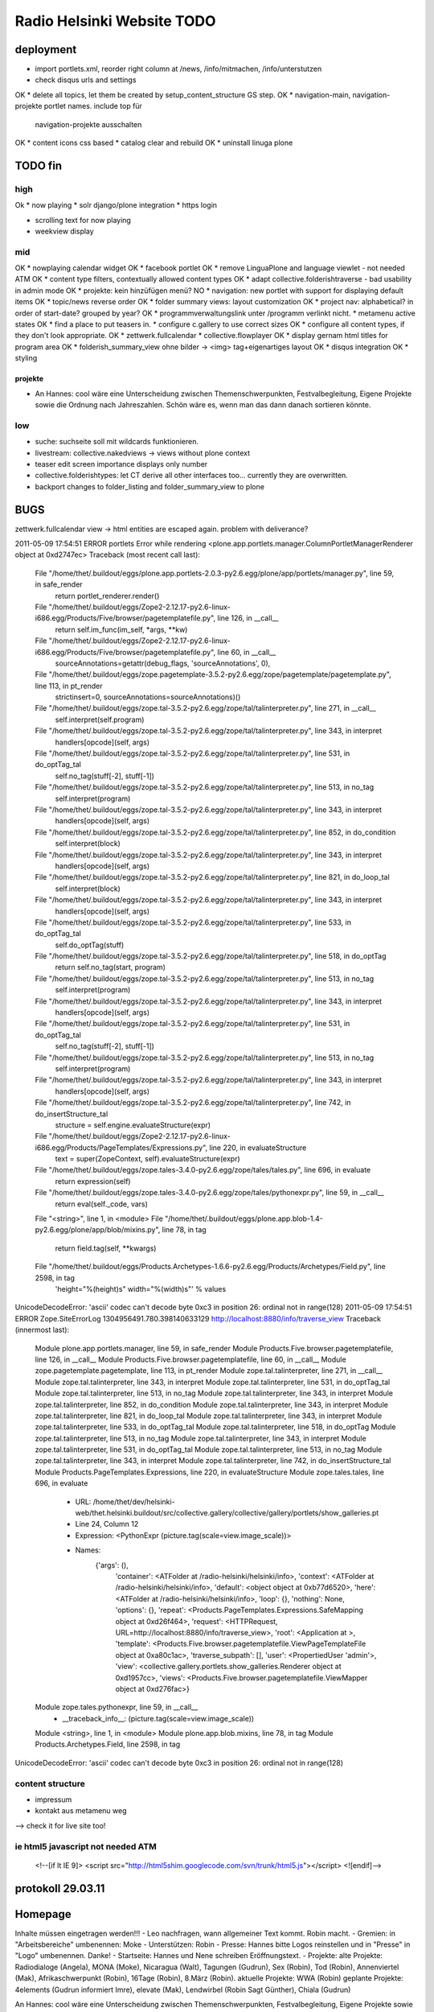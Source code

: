 ===========================
Radio Helsinki Website TODO
===========================

deployment
==========
* import portlets.xml, reorder right column at /news, /info/mitmachen,
  /info/unterstutzen
* check disqus urls and settings
OK * delete all topics, let them be created by setup_content_structure GS step.
OK * navigation-main, navigation-projekte portlet names. include top für
  navigation-projekte ausschalten
OK * content icons css based
* catalog clear and rebuild
OK * uninstall linuga plone

TODO fin
========

high
----
Ok * now playing
* solr django/plone integration
* https login

* scrolling text for now playing
* weekview display


mid
---
OK * nowplaying calendar widget
OK * facebook portlet
OK * remove LinguaPlone and language viewlet - not needed ATM
OK * content type filters, contextually allowed content types
OK * adapt collective.folderishtraverse - bad usability in admin mode
OK    * projekte: kein hinzüfügen menü?
NO * navigation: new portlet with support for displaying default items
OK * topic/news reverse order
OK * folder summary views: layout customization
OK * project nav: alphabetical? in order of start-date? grouped by year?
OK * programmverwaltungslink unter /programm verlinkt nicht.
* metamenu active states
OK * find a place to put teasers in.
* configure c.gallery to use correct sizes
OK * configure all content types, if they don't look appropriate.
OK * zettwerk.fullcalendar
* collective.flowplayer
OK * display gernam html titles for program area
OK * folderish_summary_view ohne bilder -> <img> tag+eigenartiges layout
OK * disqus integration
OK * styling

projekte
........
- An Hannes: cool wäre eine Unterscheidung zwischen Themenschwerpunkten,
  Festvalbegleitung, Eigene Projekte sowie die Ordnung nach Jahreszahlen.
  Schön wäre es, wenn man das dann danach sortieren könnte.



low
---
* suche: suchseite soll mit wildcards funktionieren.
* livestream: collective.nakedviews -> views without plone context
* teaser edit screen importance displays only number
* collective.folderishtypes: let CT derive all other interfaces too... currently they are overwritten.
* backport changes to folder_listing and folder_summary_view to plone



BUGS
====

zettwerk.fullcalendar view -> html entities are escaped again. problem with
deliverance?

2011-05-09 17:54:51 ERROR portlets Error while rendering <plone.app.portlets.manager.ColumnPortletManagerRenderer object at 0xd2747ec>
Traceback (most recent call last):
  File "/home/thet/.buildout/eggs/plone.app.portlets-2.0.3-py2.6.egg/plone/app/portlets/manager.py", line 59, in safe_render
    return portlet_renderer.render()
  File "/home/thet/.buildout/eggs/Zope2-2.12.17-py2.6-linux-i686.egg/Products/Five/browser/pagetemplatefile.py", line 126, in __call__
    return self.im_func(im_self, *args, **kw)
  File "/home/thet/.buildout/eggs/Zope2-2.12.17-py2.6-linux-i686.egg/Products/Five/browser/pagetemplatefile.py", line 60, in __call__
    sourceAnnotations=getattr(debug_flags, 'sourceAnnotations', 0),
  File "/home/thet/.buildout/eggs/zope.pagetemplate-3.5.2-py2.6.egg/zope/pagetemplate/pagetemplate.py", line 113, in pt_render
    strictinsert=0, sourceAnnotations=sourceAnnotations)()
  File "/home/thet/.buildout/eggs/zope.tal-3.5.2-py2.6.egg/zope/tal/talinterpreter.py", line 271, in __call__
    self.interpret(self.program)
  File "/home/thet/.buildout/eggs/zope.tal-3.5.2-py2.6.egg/zope/tal/talinterpreter.py", line 343, in interpret
    handlers[opcode](self, args)
  File "/home/thet/.buildout/eggs/zope.tal-3.5.2-py2.6.egg/zope/tal/talinterpreter.py", line 531, in do_optTag_tal
    self.no_tag(stuff[-2], stuff[-1])
  File "/home/thet/.buildout/eggs/zope.tal-3.5.2-py2.6.egg/zope/tal/talinterpreter.py", line 513, in no_tag
    self.interpret(program)
  File "/home/thet/.buildout/eggs/zope.tal-3.5.2-py2.6.egg/zope/tal/talinterpreter.py", line 343, in interpret
    handlers[opcode](self, args)
  File "/home/thet/.buildout/eggs/zope.tal-3.5.2-py2.6.egg/zope/tal/talinterpreter.py", line 852, in do_condition
    self.interpret(block)
  File "/home/thet/.buildout/eggs/zope.tal-3.5.2-py2.6.egg/zope/tal/talinterpreter.py", line 343, in interpret
    handlers[opcode](self, args)
  File "/home/thet/.buildout/eggs/zope.tal-3.5.2-py2.6.egg/zope/tal/talinterpreter.py", line 821, in do_loop_tal
    self.interpret(block)
  File "/home/thet/.buildout/eggs/zope.tal-3.5.2-py2.6.egg/zope/tal/talinterpreter.py", line 343, in interpret
    handlers[opcode](self, args)
  File "/home/thet/.buildout/eggs/zope.tal-3.5.2-py2.6.egg/zope/tal/talinterpreter.py", line 533, in do_optTag_tal
    self.do_optTag(stuff)
  File "/home/thet/.buildout/eggs/zope.tal-3.5.2-py2.6.egg/zope/tal/talinterpreter.py", line 518, in do_optTag
    return self.no_tag(start, program)
  File "/home/thet/.buildout/eggs/zope.tal-3.5.2-py2.6.egg/zope/tal/talinterpreter.py", line 513, in no_tag
    self.interpret(program)
  File "/home/thet/.buildout/eggs/zope.tal-3.5.2-py2.6.egg/zope/tal/talinterpreter.py", line 343, in interpret
    handlers[opcode](self, args)
  File "/home/thet/.buildout/eggs/zope.tal-3.5.2-py2.6.egg/zope/tal/talinterpreter.py", line 531, in do_optTag_tal
    self.no_tag(stuff[-2], stuff[-1])
  File "/home/thet/.buildout/eggs/zope.tal-3.5.2-py2.6.egg/zope/tal/talinterpreter.py", line 513, in no_tag
    self.interpret(program)
  File "/home/thet/.buildout/eggs/zope.tal-3.5.2-py2.6.egg/zope/tal/talinterpreter.py", line 343, in interpret
    handlers[opcode](self, args)
  File "/home/thet/.buildout/eggs/zope.tal-3.5.2-py2.6.egg/zope/tal/talinterpreter.py", line 742, in do_insertStructure_tal
    structure = self.engine.evaluateStructure(expr)
  File "/home/thet/.buildout/eggs/Zope2-2.12.17-py2.6-linux-i686.egg/Products/PageTemplates/Expressions.py", line 220, in evaluateStructure
    text = super(ZopeContext, self).evaluateStructure(expr)
  File "/home/thet/.buildout/eggs/zope.tales-3.4.0-py2.6.egg/zope/tales/tales.py", line 696, in evaluate
    return expression(self)
  File "/home/thet/.buildout/eggs/zope.tales-3.4.0-py2.6.egg/zope/tales/pythonexpr.py", line 59, in __call__
    return eval(self._code, vars)
  File "<string>", line 1, in <module>
  File "/home/thet/.buildout/eggs/plone.app.blob-1.4-py2.6.egg/plone/app/blob/mixins.py", line 78, in tag
    return field.tag(self, **kwargs)
  File "/home/thet/.buildout/eggs/Products.Archetypes-1.6.6-py2.6.egg/Products/Archetypes/Field.py", line 2598, in tag
    'height="%(height)s" width="%(width)s"' % values
UnicodeDecodeError: 'ascii' codec can't decode byte 0xc3 in position 26: ordinal not in range(128)
2011-05-09 17:54:51 ERROR Zope.SiteErrorLog 1304956491.780.398140633129 http://localhost:8880/info/traverse_view
Traceback (innermost last):
  Module plone.app.portlets.manager, line 59, in safe_render
  Module Products.Five.browser.pagetemplatefile, line 126, in __call__
  Module Products.Five.browser.pagetemplatefile, line 60, in __call__
  Module zope.pagetemplate.pagetemplate, line 113, in pt_render
  Module zope.tal.talinterpreter, line 271, in __call__
  Module zope.tal.talinterpreter, line 343, in interpret
  Module zope.tal.talinterpreter, line 531, in do_optTag_tal
  Module zope.tal.talinterpreter, line 513, in no_tag
  Module zope.tal.talinterpreter, line 343, in interpret
  Module zope.tal.talinterpreter, line 852, in do_condition
  Module zope.tal.talinterpreter, line 343, in interpret
  Module zope.tal.talinterpreter, line 821, in do_loop_tal
  Module zope.tal.talinterpreter, line 343, in interpret
  Module zope.tal.talinterpreter, line 533, in do_optTag_tal
  Module zope.tal.talinterpreter, line 518, in do_optTag
  Module zope.tal.talinterpreter, line 513, in no_tag
  Module zope.tal.talinterpreter, line 343, in interpret
  Module zope.tal.talinterpreter, line 531, in do_optTag_tal
  Module zope.tal.talinterpreter, line 513, in no_tag
  Module zope.tal.talinterpreter, line 343, in interpret
  Module zope.tal.talinterpreter, line 742, in do_insertStructure_tal
  Module Products.PageTemplates.Expressions, line 220, in evaluateStructure
  Module zope.tales.tales, line 696, in evaluate
   - URL: /home/thet/dev/helsinki-web/thet.helsinki.buildout/src/collective.gallery/collective/gallery/portlets/show_galleries.pt
   - Line 24, Column 12
   - Expression: <PythonExpr (picture.tag(scale=view.image_scale))>
   - Names:
      {'args': (),
       'container': <ATFolder at /radio-helsinki/helsinki/info>,
       'context': <ATFolder at /radio-helsinki/helsinki/info>,
       'default': <object object at 0xb77d6520>,
       'here': <ATFolder at /radio-helsinki/helsinki/info>,
       'loop': {},
       'nothing': None,
       'options': {},
       'repeat': <Products.PageTemplates.Expressions.SafeMapping object at 0xd26f464>,
       'request': <HTTPRequest, URL=http://localhost:8880/info/traverse_view>,
       'root': <Application at >,
       'template': <Products.Five.browser.pagetemplatefile.ViewPageTemplateFile object at 0xa80c1ac>,
       'traverse_subpath': [],
       'user': <PropertiedUser 'admin'>,
       'view': <collective.gallery.portlets.show_galleries.Renderer object at 0xd1957cc>,
       'views': <Products.Five.browser.pagetemplatefile.ViewMapper object at 0xd276fac>}
  Module zope.tales.pythonexpr, line 59, in __call__
   - __traceback_info__: (picture.tag(scale=view.image_scale))
  Module <string>, line 1, in <module>
  Module plone.app.blob.mixins, line 78, in tag
  Module Products.Archetypes.Field, line 2598, in tag
UnicodeDecodeError: 'ascii' codec can't decode byte 0xc3 in position 26: ordinal not in range(128)




content structure
-----------------
- impressum
- kontakt aus metamenu weg
--> check it for live site too!




ie html5 javascript not needed ATM
----------------------------------
  <!--[if lt IE 9]>
  <script src="http://html5shim.googlecode.com/svn/trunk/html5.js"></script>
  <![endif]-->


protokoll 29.03.11
==================

Homepage
========
Inhalte müssen eingetragen werden!!!
- Leo nachfragen, wann allgemeiner Text kommt. Robin macht.
- Gremien: in "Arbeitsbereiche" umbenennen: Moke
- Unterstützen: Robin
- Presse: Hannes bitte Logos reinstellen und in "Presse" in "Logo" umbenennen. Danke!
- Startseite: Hannes und Nene schreiben Eröffnungstext.
- Projekte: 
alte Projekte: Radiodialoge (Angela), MONA (Moke), Nicaragua (Walt), Tagungen (Gudrun), Sex (Robin), Tod (Robin), Annenviertel (Mak), Afrikaschwerpunkt (Robin), 16Tage (Robin), 8.März (Robin).
aktuelle Projekte: WWA (Robin)
geplante Projekte: 4elements (Gudrun informiert Imre), elevate (Mak), Lendwirbel (Robin Sagt Günther), Chiala (Gudrun)

An Hannes: cool wäre eine Unterscheidung zwischen Themenschwerpunkten, Festvalbegleitung, Eigene Projekte sowie die Ordnung nach Jahreszahlen. Schön wäre es, wenn man das dann danach sortieren könnte.


WHAT NEXT?
==========

OK * footer

OK * content icons css based

OK impressum
OK kontakt aus metamenu weg
--> check it for live site too!

deliverance fixes
OK 1) the policy for when subrequests to Deliverance's inner URL-space should be sent back out to Deliverance
OK 2) the headers sent in those subrequests
OK 3) the DeliveranceMiddleware instance used in deliverance-proxy

OK * public.css removed by deliverance (disable grouping), so that backend is
  still styled

OK * teaser und projekt - selbes icon - ändern
OK * ical/vcal bei projekten rausnehmen
* suche: suchseite soll mit wildcards funktionieren.
OK * benutzer: wegschalten
OK * benutzer: keine rechte projekte anzulegen?
OK * kalenderblatt - not styled
* projekte: kein hinzüfügen menü?


openid login
------------
http://ldap.helsinki.at:8000/
http://ldap.helsinki.at:8000/login
http://ldap.helsinki.at:8000/id/thet


programmverwaltung
------------------
OK * dateutil: daily option
* ceiiling date for recurrence?

easy 1 .. 3 hard
* deliverance integration 10h
* week view           3
* day view            3
* calendar block      2
* now playing         2
* programmhinweise    2
* filtermöglichkeiten 2
* solr integration    1
* disqus integration  1

* evtl rss feeds      2
* evtl ical downloads 3
* WYSIWYG editor integration für textfelder (am besten tinyMCE).


vt plone basierte lösung
------------------------
* gleiches eingabeinterface
* gleicher login
* kommentare direkt helsinki.at
* bessere verlinkungsmöglichkeiten.. referenzieren von objekten

nt plone basierte lösung
------------------------
* plone.app.event recurrence = voraussetzung. jquery.recurrenceplugin fehlt
  noch.
* langsamer


cms
---
OK * teaser titel umlaute utf error
* teaser edit screen importance discplays only number:
* https login
OK * users, groups, rights and config

* livestream: collective.nakedviews -> views without plone context

* configure c.gallery to use correct sizes

OK * livestream seite
* now playing

OK * find a place to put news items in. configure display of news items.
* find a place to put teasers in.
OK * show main teaser on correct place
* configure all content types, if they don't look appropriate.

OK * make an "available" adapter for portlets. e.g. adapt context,manager,... show portlet only if context = ISite
* collective.folderishtypes: let CT derive all other interfaces too... currently they are overwritten.
* backport changes to folder_listing and folder_summary_view to plone

OK * configure folderishtraverse for project/aktuelles

OK * configure portlets display on right/left side
Ok * navigation
    don't show current item in path, if it's in typesNotToList
    navtree_properties --> showAllParents = False

Portlet configuration
=====================

all
---
left:
    navigation portlet
    recent
    revisions

startsite news
--------------
left:
    teaser portlet
    programm derzeit
    sendungen zum nachhören
       rss portlet 1
       rss portlet 2
    programmhinweise

right:
    "unterstütze uns"
    "find us on facebook"
    "mach mit"

any subsite
-----------
right:
    teaser portlet
    social bookmarks portlet

programm
--------
left:
    programmkalender
    programmhinweise
    (programmfilter)

right:
    legende

projekte
--------
left:
    navigationsportlet 2 - projekte

info
----
right:
    gallery portlet


content types
=============
additional
----------
OK * project
OK * teaser

OK * gallery -> folder with album/gallery view

standard
--------
* news item
* page
* event
* folder
* image
* file

portlets / viewlets
-------------------
OK * collective.gallery
OK  - display all subfolders with galleryview enabled
OK  - searchpath: portal_root, context

OK * RSS freieradios
  http://www.freie-radios.net/portal/podcast.php?radio=43&rss
OK * RSS cba
  http://cba.fro.at/stationsrss/4

OK * social bookmarks
  + bookmarks frei wählbar + sortierbar
  + bookmark service frei wählbar
  + eigener bookmark service

* tagcloud / filter

OK * banner
  content type: Teaser, teaser
    - image
    - alternative image (other layout)
    X folderish: images, files
    - text: richtextwidget
    - link: reference, href
    - from, until dates
    - importance: 1,2,3,4,5
  portlet collective.teaser.portlet, teaser_portlet
    - show importance levels: multiselection
    - prefer altimage
    - image layout
    werden mehrere teaser portlets angezeigt, sollen in allen unterschiedliche teaser angezeigt werden oder gar nicht. teaser id kann über REQUEST var gesetzt werden.


ADDONS OVERVIEW
===============
OK * alm.solrindex
OK * plone.app.discussion
OK * collective.disqus

OK * collective.folderishtypes
OK * collective.folderishtraverse
OK * Products.LinguaPlone
OK * zettwerk.fullcalendar
OK * collective.flowplayer
OK * collective.gallery
OK * collective.uploadify
NO * collective.quickupload
* ...

XYZ
===
* archetypes vs. dexterity
  - dexterity & multilinguality?
        -> not supported yet (plone.multilinguality is in progress)
  - dexterity & folderishtypes?
  - dexterity does not support image scaling for now
  -> using archetypes for now.
* yafowil integration?

FUNKTIONALITÄTEN
================
OK * bannerverwaltung
OK * social bookmarks
OK * rss feed integration von CBA und freie-radios.net

theming
-------
OK * deliverance / xdv integration
OK * rules file
OK * theme file

now playing
-----------
OK * kommunikationsprotokoll
* js/zope3 view client
* server

* unmoderiertes musikprogramm: songtitel <- rivendell
* live/vorproduziert: sendungsname <- rivendell/programmverwaltung

kommentarfunktion
-----------------
NO * plone.app.discussion integration
or
OK * collective.disqus integration

kalender ansichten
------------------
* zettwerk.fullcalendar
* integration der programmverwaltungsinhalte in plone?

multilingualität
----------------
OK * Products.LinugaPlone integation

audio/video integration
-----------------------
* collective.flowplayer

gallery
-------
NO * collective.js.slimbox2
OK * collective.gallery

solr suche
----------
OK * solr integration
* integration mit programmverwaltung

tagcloud
--------
NO * tagcloud itself
NO * integration mit solr


